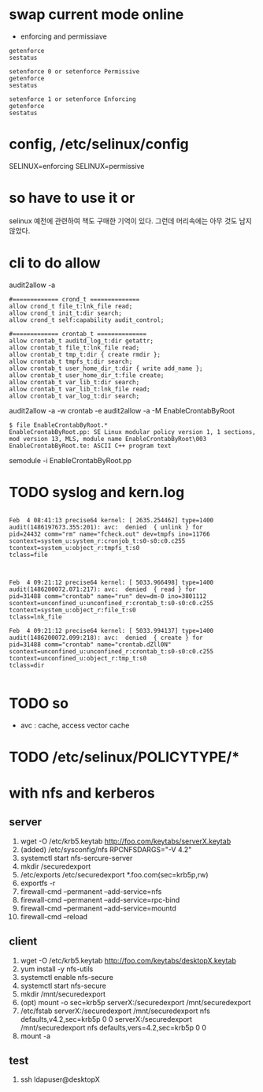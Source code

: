 * swap current mode online
  
- enforcing and permissiave

#+BEGIN_SRC 
getenforce
sestatus

setenforce 0 or setenforce Permissive
getenforce
sestatus

setenforce 1 or setenforce Enforcing
getenforce
sestatus
#+END_SRC

* config, /etc/selinux/config

SELINUX=enforcing
SELINUX=permissive

* so have to use it or

selinux 예전에 관련하여 책도 구매한 기억이 있다. 그런데 머리속에는 아무 것도 남지 않았다.

* cli to do allow

audit2allow -a

#+BEGIN_EXAMPLE
#============= crond_t ==============
allow crond_t file_t:lnk_file read;
allow crond_t init_t:dir search;
allow crond_t self:capability audit_control;

#============= crontab_t ==============
allow crontab_t auditd_log_t:dir getattr;
allow crontab_t file_t:lnk_file read;
allow crontab_t tmp_t:dir { create rmdir };
allow crontab_t tmpfs_t:dir search;
allow crontab_t user_home_dir_t:dir { write add_name };
allow crontab_t user_home_dir_t:file create;
allow crontab_t var_lib_t:dir search;
allow crontab_t var_lib_t:lnk_file read;
allow crontab_t var_log_t:dir search;
#+END_EXAMPLE

audit2allow -a -w
crontab -e
audit2allow -a -M EnableCrontabByRoot

#+BEGIN_EXAMPLE
$ file EnableCrontabByRoot.*
EnableCrontabByRoot.pp: SE Linux modular policy version 1, 1 sections, mod version 13, MLS, module name EnableCrontabByRoot\003
EnableCrontabByRoot.te: ASCII C++ program text
#+END_EXAMPLE

semodule -i EnableCrontabByRoot.pp

* TODO syslog and kern.log

#+BEGIN_EXAMPLE

Feb  4 08:41:13 precise64 kernel: [ 2635.254462] type=1400 audit(1486197673.355:201): avc:  denied  { unlink } for  
pid=24432 comm="rm" name="fcheck.out" dev=tmpfs ino=11766 
scontext=system_u:system_r:cronjob_t:s0-s0:c0.c255 
tcontext=system_u:object_r:tmpfs_t:s0 
tclass=file

#+END_EXAMPLE

#+BEGIN_EXAMPLE

Feb  4 09:21:12 precise64 kernel: [ 5033.966498] type=1400 audit(1486200072.071:217): avc:  denied  { read } for  
pid=31488 comm="crontab" name="run" dev=dm-0 ino=3801112 
scontext=unconfined_u:unconfined_r:crontab_t:s0-s0:c0.c255 
tcontext=system_u:object_r:file_t:s0 
tclass=lnk_file

Feb  4 09:21:12 precise64 kernel: [ 5033.994137] type=1400 audit(1486200072.099:218): avc:  denied  { create } for  
pid=31488 comm="crontab" name="crontab.dZll0N" 
scontext=unconfined_u:unconfined_r:crontab_t:s0-s0:c0.c255 
tcontext=unconfined_u:object_r:tmp_t:s0 
tclass=dir

#+END_EXAMPLE

* TODO so

- avc : cache, access vector cache

* TODO /etc/selinux/POLICYTYPE/*
* with nfs and kerberos

** server

1. wget -O /etc/krb5.keytab http://foo.com/keytabs/serverX.keytab
2. (added) /etc/sysconfig/nfs
   RPCNFSDARGS="-V 4.2"
3. systemctl start nfs-sercure-server
4. mkdir /securedexport
5. /etc/exports
   /etc/securedexport *.foo.com(sec=krb5p,rw)
6. exportfs -r
7. firewall-cmd --permanent --add-service=nfs
8. firewall-cmd --permanent --add-service=rpc-bind
9. firewall-cmd --permanent --add-service=mountd
10. firewall-cmd --reload

** client
1. wget -O /etc/krb5.keytab http://foo.com/keytabs/desktopX.keytab
1. yum install -y nfs-utils
2. systemctl enable nfs-secure
3. systemctl start nfs-secure
4. mkdir /mnt/securedexport
5. (opt) mount -o sec=krb5p serverX:/securedexport /mnt/securedexport
6. /etc/fstab
   serverX:/securedexport /mnt/securedexport nfs defaults,v4.2,sec=krb5p 0 0
   serverX:/securedexport /mnt/securedexport nfs defaults,vers=4.2,sec=krb5p 0 0
7. mount -a

** test

1. ssh ldapuser@desktopX



